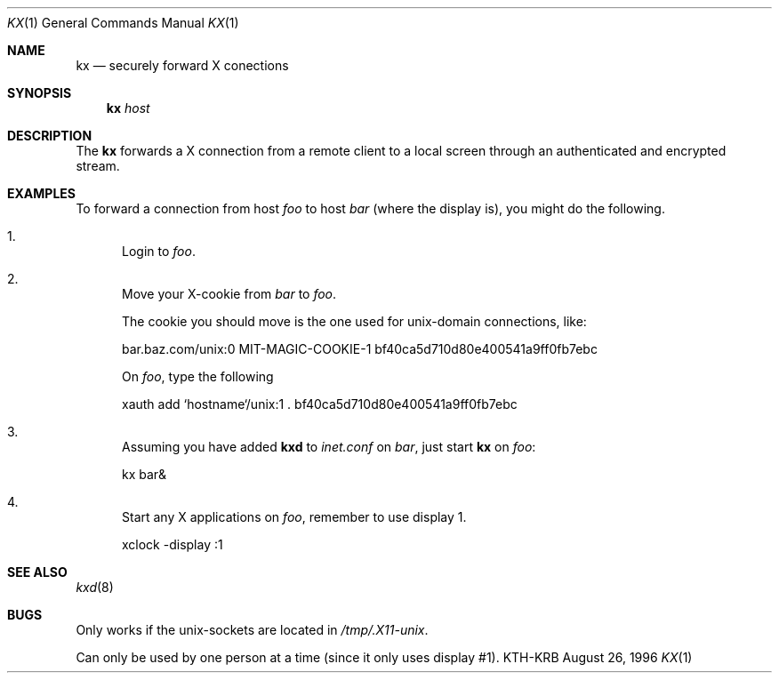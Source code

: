.\" $Id$
.\"
.Dd August 26, 1996
.Dt KX 1
.Os KTH-KRB
.Sh NAME
.Nm kx
.Nd
securely forward X conections
.Sh SYNOPSIS
.Nm
.Ar host
.Sh DESCRIPTION
The
.Nm
forwards a X connection from a remote client to a local screen through
an authenticated and encrypted stream.
.Sh EXAMPLES
To forward a connection from host
.Va foo
to host 
.Va bar
(where the display is), you might do the following.
.Bl -enum
.It
Login to
.Va foo .
.It
Move your X-cookie from
.Va bar 
to
.Va foo .
.Pp
The cookie you should move is the one used for unix-domain
connections, like:
.Bd -literal
bar.baz.com/unix:0  MIT-MAGIC-COOKIE-1  bf40ca5d710d80e400541a9ff0fb7ebc
.Ed
.Pp
On
.Va foo ,
type the following
.Bd -literal
xauth add `hostname`/unix:1 . bf40ca5d710d80e400541a9ff0fb7ebc
.Ed
.It
Assuming you have added
.Nm kxd
to 
.Pa inet.conf
on
.Va bar ,
just start
.Nm kx
on 
.Va foo :
.Bd -literal
kx bar&
.Ed
.It
Start any X applications on
.Va foo ,
remember to use display 1.
.Bd -literal
xclock -display :1
.Ed
.El
.Sh SEE ALSO
.Xr kxd 8
.Sh BUGS
Only works if the unix-sockets are located in 
.Pa /tmp/.X11-unix .
.Pp
Can only be used by one person at a time (since it only uses display
#1).
